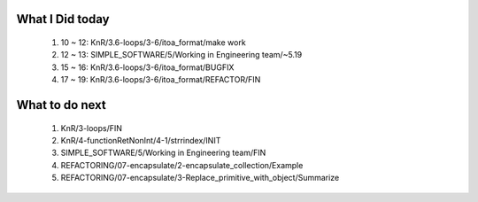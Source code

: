 What I Did today
----------------
   1. 10 ~ 12: KnR/3.6-loops/3-6/itoa_format/make work
   #. 12 ~ 13: SIMPLE_SOFTWARE/5/Working in Engineering team/~5.19
   #. 15 ~ 16: KnR/3.6-loops/3-6/itoa_format/BUGFIX
   #. 17 ~ 19: KnR/3.6-loops/3-6/itoa_format/REFACTOR/FIN

What to do next
---------------
   1. KnR/3-loops/FIN
   #. KnR/4-functionRetNonInt/4-1/strrindex/INIT
   #. SIMPLE_SOFTWARE/5/Working in Engineering team/FIN
   #. REFACTORING/07-encapsulate/2-encapsulate_collection/Example
   #. REFACTORING/07-encapsulate/3-Replace_primitive_with_object/Summarize

